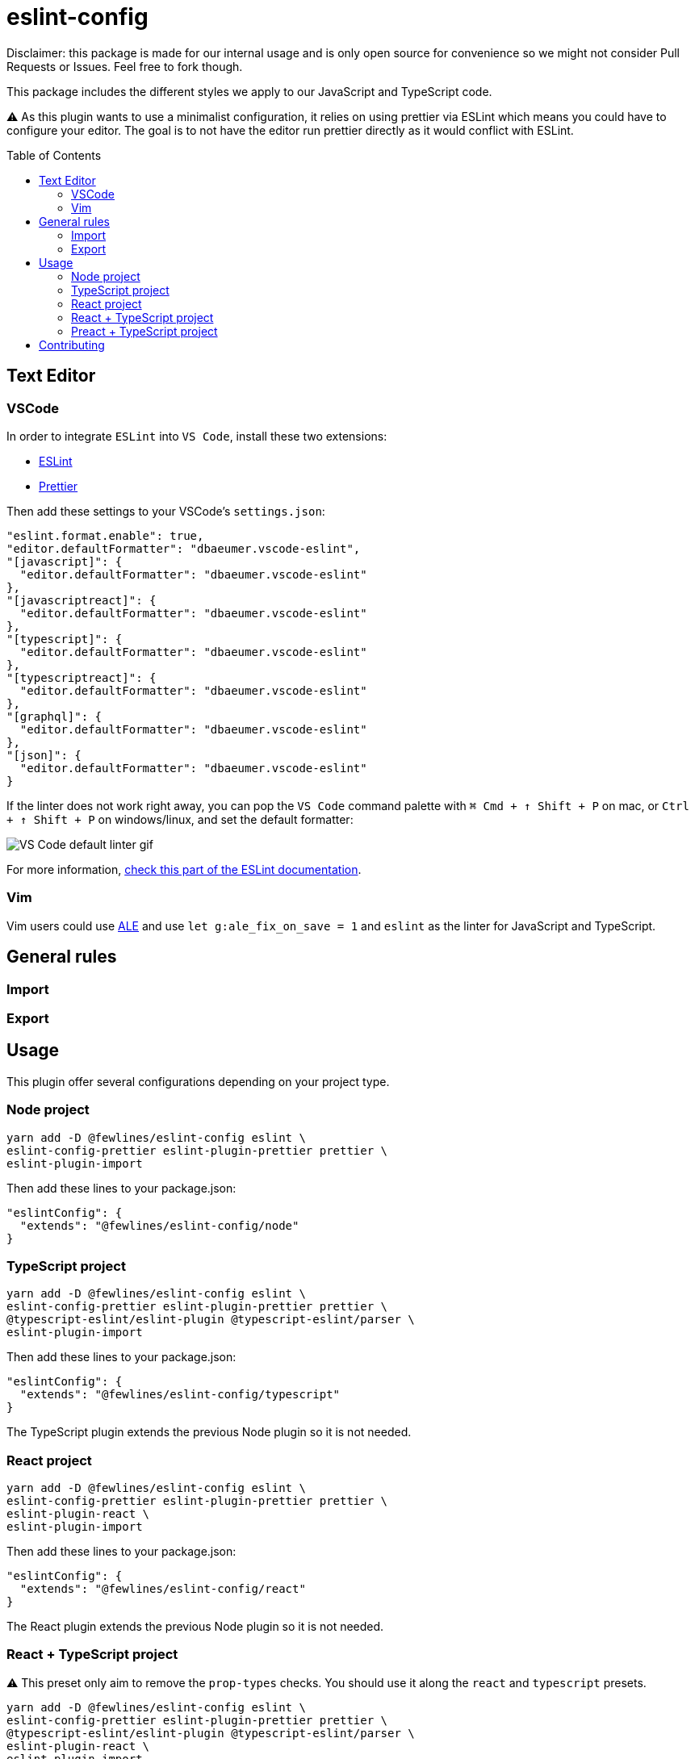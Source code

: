 = eslint-config
:toc: preamble

Disclaimer: this package is made for our internal usage and is only open source for convenience so we might not consider Pull Requests or Issues.
Feel free to fork though.

This package includes the different styles we apply to our JavaScript and TypeScript code.

⚠️ As this plugin wants to use a minimalist configuration, it relies on using prettier via ESLint which means you could have to configure your editor. The goal is to not have the editor run prettier directly as it would conflict with ESLint.

== Text Editor

=== VSCode

In order to integrate `ESLint` into `VS Code`, install these two extensions:

- https://marketplace.visualstudio.com/items?itemName=dbaeumer.vscode-eslint[ESLint]
- https://marketplace.visualstudio.com/items?itemName=esbenp.prettier-vscode[Prettier]

Then add these settings to your VSCode's `settings.json`:

[source, json]
----
"eslint.format.enable": true,
"editor.defaultFormatter": "dbaeumer.vscode-eslint",
"[javascript]": {
  "editor.defaultFormatter": "dbaeumer.vscode-eslint"
},
"[javascriptreact]": {
  "editor.defaultFormatter": "dbaeumer.vscode-eslint"
},
"[typescript]": {
  "editor.defaultFormatter": "dbaeumer.vscode-eslint"
},
"[typescriptreact]": {
  "editor.defaultFormatter": "dbaeumer.vscode-eslint"
},
"[graphql]": {
  "editor.defaultFormatter": "dbaeumer.vscode-eslint"
},
"[json]": {
  "editor.defaultFormatter": "dbaeumer.vscode-eslint"
}
----

If the linter does not work right away, you can pop the `VS Code` command palette with `⌘ Cmd + ↑ Shift + P` on mac, or `Ctrl + ↑ Shift + P` on windows/linux, and set the default formatter:

image::https://user-images.githubusercontent.com/31956107/75045130-06f07800-54c3-11ea-8881-f9c9a50efea9.gif[VS Code default linter gif]

For more information, https://marketplace.visualstudio.com/items?itemName=dbaeumer.vscode-eslint[check this part of the ESLint documentation].

=== Vim

Vim users could use https://github.com/dense-analysis/ale[ALE] and use `let g:ale_fix_on_save = 1` and `eslint` as the linter for JavaScript and TypeScript.

== General rules

=== Import

=== Export

== Usage

This plugin offer several configurations depending on your project type.

=== Node project

[source, shell]
----
yarn add -D @fewlines/eslint-config eslint \
eslint-config-prettier eslint-plugin-prettier prettier \
eslint-plugin-import
----

Then add these lines to your package.json:

[source, json]
----
"eslintConfig": {
  "extends": "@fewlines/eslint-config/node"
}
----

=== TypeScript project

[source, shell]
----
yarn add -D @fewlines/eslint-config eslint \
eslint-config-prettier eslint-plugin-prettier prettier \
@typescript-eslint/eslint-plugin @typescript-eslint/parser \
eslint-plugin-import
----

Then add these lines to your package.json:

[source, json]
----
"eslintConfig": {
  "extends": "@fewlines/eslint-config/typescript"
}
----

The TypeScript plugin extends the previous Node plugin so it is not needed.

=== React project

[source, shell]
----
yarn add -D @fewlines/eslint-config eslint \
eslint-config-prettier eslint-plugin-prettier prettier \
eslint-plugin-react \
eslint-plugin-import
----

Then add these lines to your package.json:

[source, json]
----
"eslintConfig": {
  "extends": "@fewlines/eslint-config/react"
}
----

The React plugin extends the previous Node plugin so it is not needed.

=== React + TypeScript project

⚠️ This preset only aim to remove the `prop-types` checks. You should use it along the `react` and `typescript` presets.

[source, shell]
----
yarn add -D @fewlines/eslint-config eslint \
eslint-config-prettier eslint-plugin-prettier prettier \
@typescript-eslint/eslint-plugin @typescript-eslint/parser \
eslint-plugin-react \
eslint-plugin-import
----

Then add these lines to your `package.json`:

[source, json]
----
"eslintConfig": {
  "extends": [
    "@fewlines/eslint-config/typescript",
    "@fewlines/eslint-config/react",
    "@fewlines/eslint-config/react-typescript"
  ]
}
----

The React + Typescript plugin extends the previous Node plugin so it is not needed.

=== Preact + TypeScript project

[source, shell]
----
yarn add -D @fewlines/eslint-config eslint \
eslint-config-prettier eslint-plugin-prettier prettier \
@typescript-eslint/eslint-plugin @typescript-eslint/parser \
eslint-plugin-import
----

Then add these lines to your `package.json`:

[source, json]
----
"eslintConfig": {
  "extends": "@fewlines/eslint-config/preact-typescript"
}
----

The Preact + Typescript plugin extends the previous Node plugin so it is not needed.

== Contributing

See xref:CONTRIBUTING.md[CONTRIBUTING.md].
